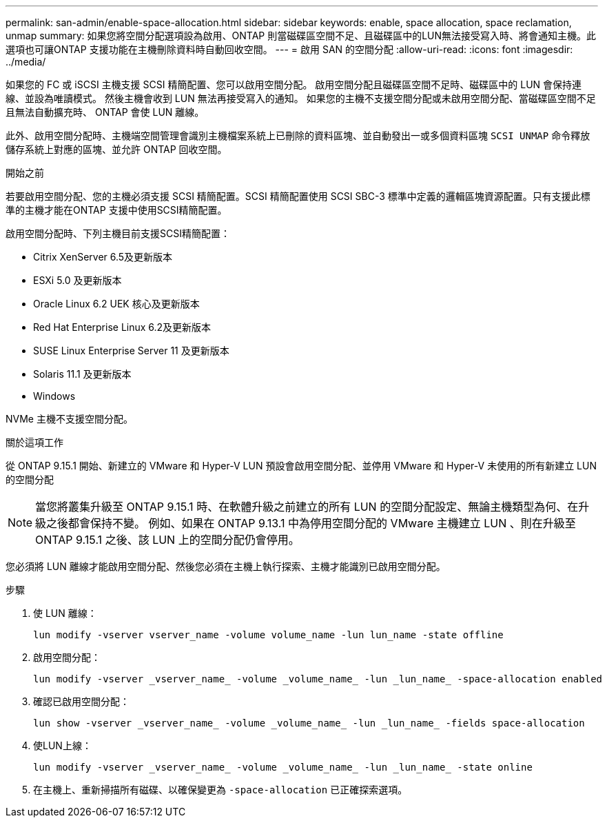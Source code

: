 ---
permalink: san-admin/enable-space-allocation.html 
sidebar: sidebar 
keywords: enable, space allocation, space reclamation, unmap 
summary: 如果您將空間分配選項設為啟用、ONTAP 則當磁碟區空間不足、且磁碟區中的LUN無法接受寫入時、將會通知主機。此選項也可讓ONTAP 支援功能在主機刪除資料時自動回收空間。 
---
= 啟用 SAN 的空間分配
:allow-uri-read: 
:icons: font
:imagesdir: ../media/


[role="lead"]
如果您的 FC 或 iSCSI 主機支援 SCSI 精簡配置、您可以啟用空間分配。  啟用空間分配且磁碟區空間不足時、磁碟區中的 LUN 會保持連線、並設為唯讀模式。  然後主機會收到 LUN 無法再接受寫入的通知。  如果您的主機不支援空間分配或未啟用空間分配、當磁碟區空間不足且無法自動擴充時、 ONTAP 會使 LUN 離線。

此外、啟用空間分配時、主機端空間管理會識別主機檔案系統上已刪除的資料區塊、並自動發出一或多個資料區塊 `SCSI UNMAP` 命令釋放儲存系統上對應的區塊、並允許 ONTAP 回收空間。

.開始之前
若要啟用空間分配、您的主機必須支援 SCSI 精簡配置。SCSI 精簡配置使用 SCSI SBC-3 標準中定義的邏輯區塊資源配置。只有支援此標準的主機才能在ONTAP 支援中使用SCSI精簡配置。

啟用空間分配時、下列主機目前支援SCSI精簡配置：

* Citrix XenServer 6.5及更新版本
* ESXi 5.0 及更新版本
* Oracle Linux 6.2 UEK 核心及更新版本
* Red Hat Enterprise Linux 6.2及更新版本
* SUSE Linux Enterprise Server 11 及更新版本
* Solaris 11.1 及更新版本
* Windows


NVMe 主機不支援空間分配。

.關於這項工作
從 ONTAP 9.15.1 開始、新建立的 VMware 和 Hyper-V LUN 預設會啟用空間分配、並停用 VMware 和 Hyper-V 未使用的所有新建立 LUN 的空間分配


NOTE: 當您將叢集升級至 ONTAP 9.15.1 時、在軟體升級之前建立的所有 LUN 的空間分配設定、無論主機類型為何、在升級之後都會保持不變。  例如、如果在 ONTAP 9.13.1 中為停用空間分配的 VMware 主機建立 LUN 、則在升級至 ONTAP 9.15.1 之後、該 LUN 上的空間分配仍會停用。

您必須將 LUN 離線才能啟用空間分配、然後您必須在主機上執行探索、主機才能識別已啟用空間分配。

.步驟
. 使 LUN 離線：
+
[source, cli]
----
lun modify -vserver vserver_name -volume volume_name -lun lun_name -state offline
----
. 啟用空間分配：
+
[source, cli]
----
lun modify -vserver _vserver_name_ -volume _volume_name_ -lun _lun_name_ -space-allocation enabled
----
. 確認已啟用空間分配：
+
[source, cli]
----
lun show -vserver _vserver_name_ -volume _volume_name_ -lun _lun_name_ -fields space-allocation
----
. 使LUN上線：
+
[source, cli]
----
lun modify -vserver _vserver_name_ -volume _volume_name_ -lun _lun_name_ -state online
----
. 在主機上、重新掃描所有磁碟、以確保變更為 `-space-allocation` 已正確探索選項。

